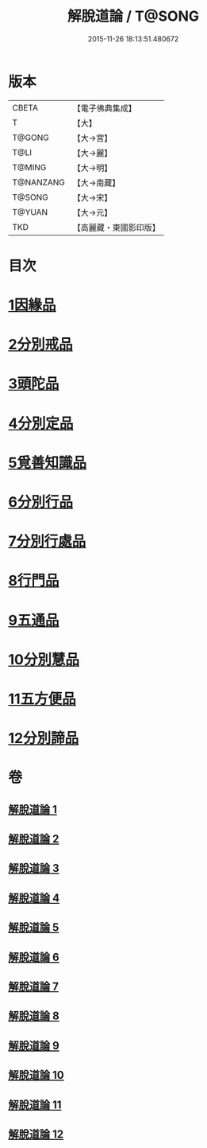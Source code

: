 #+TITLE: 解脫道論 / T@SONG
#+DATE: 2015-11-26 18:13:51.480672
* 版本
 |     CBETA|【電子佛典集成】|
 |         T|【大】     |
 |    T@GONG|【大→宮】   |
 |      T@LI|【大→麗】   |
 |    T@MING|【大→明】   |
 | T@NANZANG|【大→南藏】  |
 |    T@SONG|【大→宋】   |
 |    T@YUAN|【大→元】   |
 |       TKD|【高麗藏・東國影印版】|

* 目次
* [[file:KR6o0052_001.txt::001-0399c14][1因緣品]]
* [[file:KR6o0052_001.txt::0400b29][2分別戒品]]
* [[file:KR6o0052_002.txt::002-0404b20][3頭陀品]]
* [[file:KR6o0052_002.txt::0406c20][4分別定品]]
* [[file:KR6o0052_002.txt::0408a28][5覓善知識品]]
* [[file:KR6o0052_003.txt::003-0409b24][6分別行品]]
* [[file:KR6o0052_003.txt::0411a7][7分別行處品]]
* [[file:KR6o0052_004.txt::004-0412b21][8行門品]]
* [[file:KR6o0052_009.txt::009-0441a25][9五通品]]
* [[file:KR6o0052_009.txt::0444c4][10分別慧品]]
* [[file:KR6o0052_010.txt::010-0445c11][11五方便品]]
* [[file:KR6o0052_011.txt::0453b29][12分別諦品]]
* 卷
** [[file:KR6o0052_001.txt][解脫道論 1]]
** [[file:KR6o0052_002.txt][解脫道論 2]]
** [[file:KR6o0052_003.txt][解脫道論 3]]
** [[file:KR6o0052_004.txt][解脫道論 4]]
** [[file:KR6o0052_005.txt][解脫道論 5]]
** [[file:KR6o0052_006.txt][解脫道論 6]]
** [[file:KR6o0052_007.txt][解脫道論 7]]
** [[file:KR6o0052_008.txt][解脫道論 8]]
** [[file:KR6o0052_009.txt][解脫道論 9]]
** [[file:KR6o0052_010.txt][解脫道論 10]]
** [[file:KR6o0052_011.txt][解脫道論 11]]
** [[file:KR6o0052_012.txt][解脫道論 12]]
